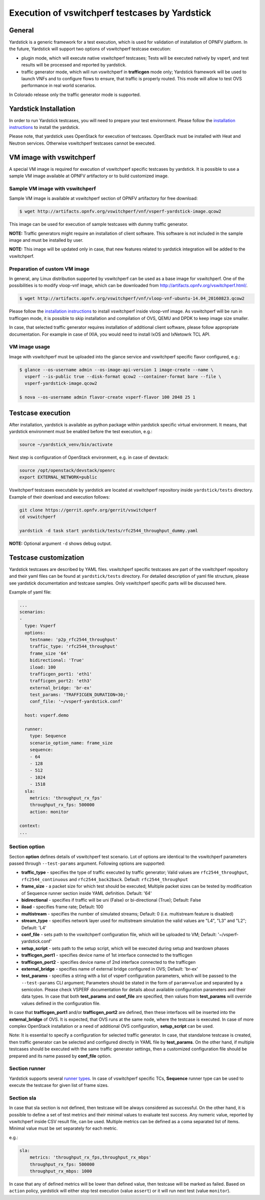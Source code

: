 .. This work is licensed under a Creative Commons Attribution 4.0 International License.
.. http://creativecommons.org/licenses/by/4.0
.. (c) OPNFV, Intel Corporation, AT&T and others.

Execution of vswitchperf testcases by Yardstick
-----------------------------------------------

General
^^^^^^^

Yardstick is a generic framework for a test execution, which is used for
validation of installation of OPNFV platform. In the future, Yardstick will
support two options of vswitchperf testcase execution:

- plugin mode, which will execute native vswitchperf testcases; Tests will
  be executed natively by vsperf, and test results will be processed and
  reported by yardstick.
- traffic generator mode, which will run vswitchperf in **trafficgen**
  mode only; Yardstick framework will be used to launch VNFs and to configure
  flows to ensure, that traffic is properly routed. This mode will allow to
  test OVS performance in real world scenarios.

In Colorado release only the traffic generator mode is supported.

Yardstick Installation
^^^^^^^^^^^^^^^^^^^^^^

In order to run Yardstick testcases, you will need to prepare your test
environment. Please follow the `installation instructions
<http://artifacts.opnfv.org/yardstick/docs/user_guides_framework/index.html>`__
to install the yardstick.

Please note, that yardstick uses OpenStack for execution of testcases.
OpenStack must be installed with Heat and Neutron services. Otherwise
vswitchperf testcases cannot be executed.

VM image with vswitchperf
^^^^^^^^^^^^^^^^^^^^^^^^^

A special VM image is required for execution of vswitchperf specific testcases
by yardstick. It is possible to use a sample VM image available at OPNFV
artifactory or to build customized image.

Sample VM image with vswitchperf
~~~~~~~~~~~~~~~~~~~~~~~~~~~~~~~~

Sample VM image is available at vswitchperf section of OPNFV artifactory
for free download:

.. code-block:: console

    $ wget http://artifacts.opnfv.org/vswitchperf/vnf/vsperf-yardstick-image.qcow2

This image can be used for execution of sample testcases with dummy traffic
generator.

**NOTE:** Traffic generators might require an installation of client software.
This software is not included in the sample image and must be installed by user.

**NOTE:** This image will be updated only in case, that new features related
to yardstick integration will be added to the vswitchperf.

Preparation of custom VM image
~~~~~~~~~~~~~~~~~~~~~~~~~~~~~~

In general, any Linux distribution supported by vswitchperf can be used as
a base image for vswitchperf. One of the possibilities is to modify vloop-vnf
image, which can be downloaded from `<http://artifacts.opnfv.org/vswitchperf.html/>`__.

.. code-block:: console

    $ wget http://artifacts.opnfv.org/vswitchperf/vnf/vloop-vnf-ubuntu-14.04_20160823.qcow2

Please follow the `installation instructions
<http://artifacts.opnfv.org/vswitchperf/docs/configguide/installation.html>`__ to
install vswitchperf inside vloop-vnf image. As vswitchperf will be run in
trafficgen mode, it is possible to skip installation and compilation of OVS,
QEMU and DPDK to keep image size smaller.

In case, that selected traffic generator requires installation of additional
client software, please follow appropriate documentation. For example in case
of IXIA, you would need to install IxOS and IxNetowrk TCL API.

VM image usage
~~~~~~~~~~~~~~

Image with vswitchperf must be uploaded into the glance service and
vswitchperf specific flavor configured, e.g.:

.. code-block:: console

    $ glance --os-username admin --os-image-api-version 1 image-create --name \
      vsperf --is-public true --disk-format qcow2 --container-format bare --file \
      vsperf-yardstick-image.qcow2

    $ nova --os-username admin flavor-create vsperf-flavor 100 2048 25 1

Testcase execution
^^^^^^^^^^^^^^^^^^

After installation, yardstick is available as python package within yardstick
specific virtual environment. It means, that yardstick environment must be
enabled before the test execution, e.g.:

.. code-block:: console

   source ~/yardstick_venv/bin/activate


Next step is configuration of OpenStack environment, e.g. in case of devstack:

.. code-block:: console

   source /opt/openstack/devstack/openrc
   export EXTERNAL_NETWORK=public

Vswitchperf testcases executable by yardstick are located at vswitchperf
repository inside ``yardstick/tests`` directory. Example of their download
and execution follows:

.. code-block:: console

   git clone https://gerrit.opnfv.org/gerrit/vswitchperf
   cd vswitchperf

   yardstick -d task start yardstick/tests/rfc2544_throughput_dummy.yaml

**NOTE:** Optional argument ``-d`` shows debug output.

Testcase customization
^^^^^^^^^^^^^^^^^^^^^^

Yardstick testcases are described by YAML files. vswitchperf specific testcases
are part of the vswitchperf repository and their yaml files can be found at
``yardstick/tests`` directory. For detailed description of yaml file structure,
please see yardstick documentation and testcase samples. Only vswitchperf specific
parts will be discussed here.

Example of yaml file:

.. code-block:: yaml

    ...
    scenarios:
    -
      type: Vsperf
      options:
        testname: 'p2p_rfc2544_throughput'
        traffic_type: 'rfc2544_throughput'
        frame_size '64'
        bidirectional: 'True'
        iload: 100
        trafficgen_port1: 'eth1'
        trafficgen_port2: 'eth3'
        external_bridge: 'br-ex'
        test_params: 'TRAFFICGEN_DURATION=30;'
        conf_file: '~/vsperf-yardstick.conf'

      host: vsperf.demo

      runner:
        type: Sequence
        scenario_option_name: frame_size
        sequence:
        - 64
        - 128
        - 512
        - 1024
        - 1518
      sla:
        metrics: 'throughput_rx_fps'
        throughput_rx_fps: 500000
        action: monitor

    context:
    ...

Section option
~~~~~~~~~~~~~~

Section **option** defines details of vswitchperf test scenario. Lot of options
are identical to the vswitchperf parameters passed through ``--test-params``
argument. Following options are supported:

- **traffic_type** - specifies the type of traffic executed by traffic generator;
  Valid values are ``rfc2544_throughput``, ``rfc2544_continuous`` and ``rfc2544_back2back``.
  Default: ``rfc2544_throughput``
- **frame_size** - a packet size for which test should be executed;
  Multiple packet sizes can be tested by modification of Sequence runner
  section inside YAML definition. Default: '64'
- **bidirectional** - specifies if traffic will be uni (False) or bi-directional
  (True); Default: False
- **iload** - specifies frame rate; Default: 100
- **multistream** - specifies the number of simulated streams; Default: 0 (i.e.
  multistream feature is disabled)
- **stream_type** - specifies network layer used for multistream simulation
  the valid values are "L4", "L3" and "L2"; Default: 'L4'
- **conf_file** - sets path to the vswitchperf configuration file, which will be
  uploaded to VM; Default: '~/vsperf-yardstick.conf'
- **setup_script** - sets path to the setup script, which will be executed
  during setup and teardown phases
- **trafficgen_port1** - specifies device name of 1st interface connected to
  the trafficgen
- **trafficgen_port2** - specifies device name of 2nd interface connected to
  the trafficgen
- **external_bridge** - specifies name of external bridge configured in OVS;
  Default: 'br-ex'
- **test_params** - specifies a string with a list of vsperf configuration
  parameters, which will be passed to the ``--test-params`` CLI argument;
  Parameters should be stated in the form of ``param=value`` and separated
  by a semicolon. Please check VSPERF documentation for details about
  available configuration parameters and their data types.
  In case that both **test_params** and **conf_file** are specified,
  then values from **test_params** will override values defined
  in the configuration file.

In case that **trafficgen_port1** and/or **trafficgen_port2** are defined, then
these interfaces will be inserted into the **external_bridge** of OVS. It is
expected, that OVS runs at the same node, where the testcase is executed. In case
of more complex OpenStack installation or a need of additional OVS configuration,
**setup_script** can be used.

Note: It is essential to specify a configuration for selected traffic generator.
In case, that standalone testcase is created, then traffic generator can be
selected and configured directly in YAML file by **test_params**. On the other
hand, if multiple testcases should be executed with the same traffic generator
settings, then a customized configuration file should be prepared and its name
passed by **conf_file** option.

Section runner
~~~~~~~~~~~~~~

Yardstick supports several `runner types
<http://artifacts.opnfv.org/yardstick/docs/userguide/architecture.html#runner-types>`__.
In case of vswitchperf specific TCs, **Sequence** runner type can be used to
execute the testcase for given list of frame sizes.


Section sla
~~~~~~~~~~~

In case that sla section is not defined, then testcase will be always
considered as successful. On the other hand, it is possible to define a set of
test metrics and their minimal values to evaluate test success. Any numeric
value, reported by vswitchperf inside CSV result file, can be used.
Multiple metrics can be defined as a coma separated list of items. Minimal
value must be set separately for each metric.

e.g.:

.. code-block:: yaml

      sla:
          metrics: 'throughput_rx_fps,throughput_rx_mbps'
          throughput_rx_fps: 500000
          throughput_rx_mbps: 1000

In case that any of defined metrics will be lower than defined value, then
testcase will be marked as failed. Based on ``action`` policy, yardstick
will either stop test execution (value ``assert``) or it will run next test
(value ``monitor``).
